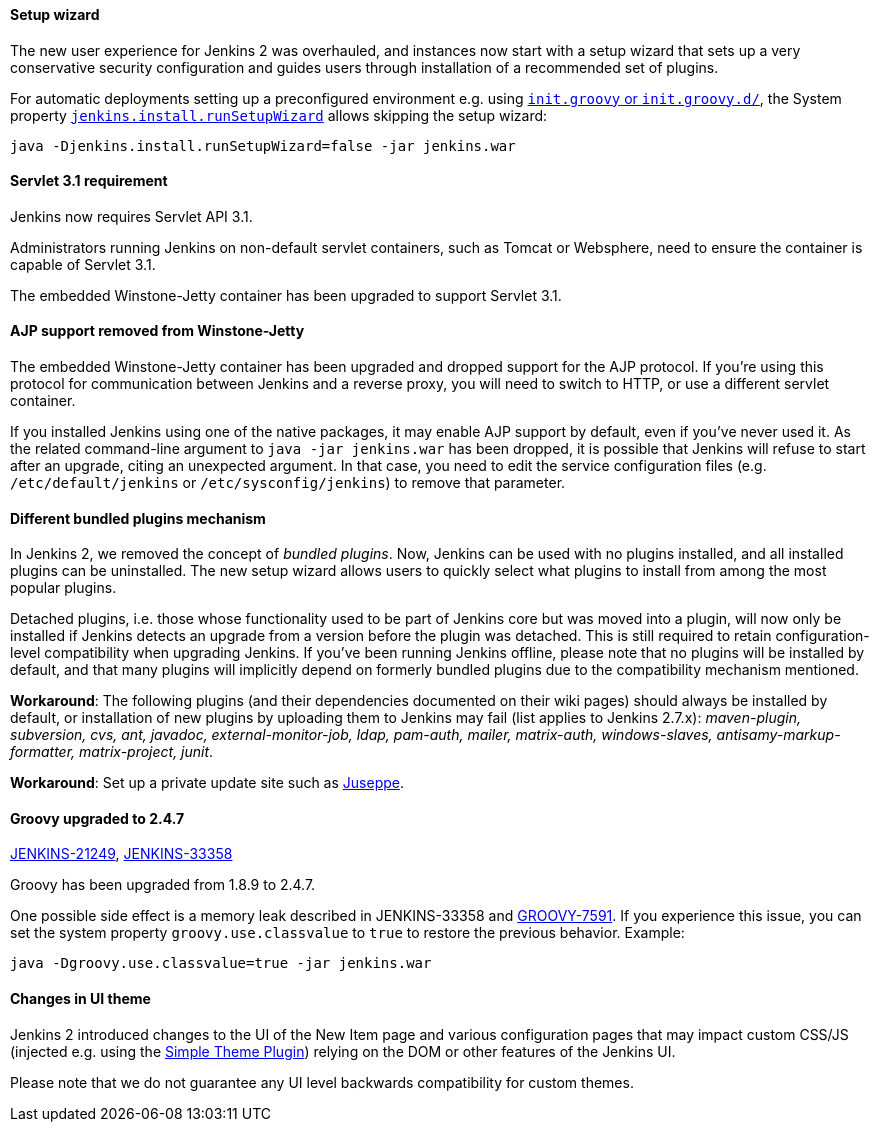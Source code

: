 ==== Setup wizard

The new user experience for Jenkins 2 was overhauled, and instances now start with a setup wizard that sets up a very conservative security configuration and guides users through installation of a recommended set of plugins.

For automatic deployments setting up a preconfigured environment e.g. using https://wiki.jenkins.io/display/JENKINS/Post-initialization+script[`init.groovy` or `init.groovy.d/`], the System property link:/doc/book/managing/system-properties/[`jenkins.install.runSetupWizard`] allows skipping the setup wizard:

 java -Djenkins.install.runSetupWizard=false -jar jenkins.war


==== Servlet 3.1 requirement

Jenkins now requires Servlet API 3.1.

Administrators running Jenkins on non-default servlet containers, such as Tomcat or Websphere, need to ensure the container is capable of Servlet 3.1.

The embedded Winstone-Jetty container has been upgraded to support Servlet 3.1.


==== AJP support removed from Winstone-Jetty

The embedded Winstone-Jetty container has been upgraded and dropped support for the AJP protocol. If you're using this protocol for communication between Jenkins and a reverse proxy, you will need to switch to HTTP, or use a different servlet container.

If you installed Jenkins using one of the native packages, it may enable AJP support by default, even if you've never used it. As the related command-line argument to `java -jar jenkins.war` has been dropped, it is possible that Jenkins will refuse to start after an upgrade, citing an unexpected argument. In that case, you need to edit the service configuration files (e.g. `/etc/default/jenkins` or `/etc/sysconfig/jenkins`) to remove that parameter.


==== Different bundled plugins mechanism

In Jenkins 2, we removed the concept of _bundled plugins_. Now, Jenkins can be used with no plugins installed, and all installed plugins can be uninstalled. The new setup wizard allows users to quickly select what plugins to install from among the most popular plugins.

Detached plugins, i.e. those whose functionality used to be part of Jenkins core but was moved into a plugin, will now only be installed if Jenkins detects an upgrade from a version before the plugin was detached. This is still required to retain configuration-level compatibility when upgrading Jenkins. If you've been running Jenkins offline, please note that no plugins will be installed by default, and that many plugins will implicitly depend on formerly bundled plugins due to the compatibility mechanism mentioned.

*Workaround*: The following plugins (and their dependencies documented on their wiki pages) should always be installed by default, or installation of new plugins by uploading them to Jenkins may fail (list applies to Jenkins 2.7.x): _maven-plugin, subversion, cvs, ant, javadoc, external-monitor-job, ldap, pam-auth, mailer, matrix-auth, windows-slaves, antisamy-markup-formatter, matrix-project, junit_.

*Workaround*: Set up a private update site such as link:/blog/2015/07/14/juseppe-a-custom-update-site-for-jenkins/[Juseppe].


==== Groovy upgraded to 2.4.7

https://issues.jenkins.io/browse/JENKINS-21249[JENKINS-21249], https://issues.jenkins.io/browse/JENKINS-38503[JENKINS-33358]

Groovy has been upgraded from 1.8.9 to 2.4.7.

One possible side effect is a memory leak described in JENKINS-33358 and https://issues.apache.org/jira/browse/GROOVY-7591[GROOVY-7591]. If you experience this issue, you can set the system property `groovy.use.classvalue` to `true` to restore the previous behavior. Example:

 java -Dgroovy.use.classvalue=true -jar jenkins.war


==== Changes in UI theme

Jenkins 2 introduced changes to the UI of the New Item page and various configuration pages that may impact custom CSS/JS (injected e.g. using the https://plugins.jenkins.io/simple-theme-plugin[Simple Theme Plugin]) relying on the DOM or other features of the Jenkins UI.

Please note that we do not guarantee any UI level backwards compatibility for custom themes.
